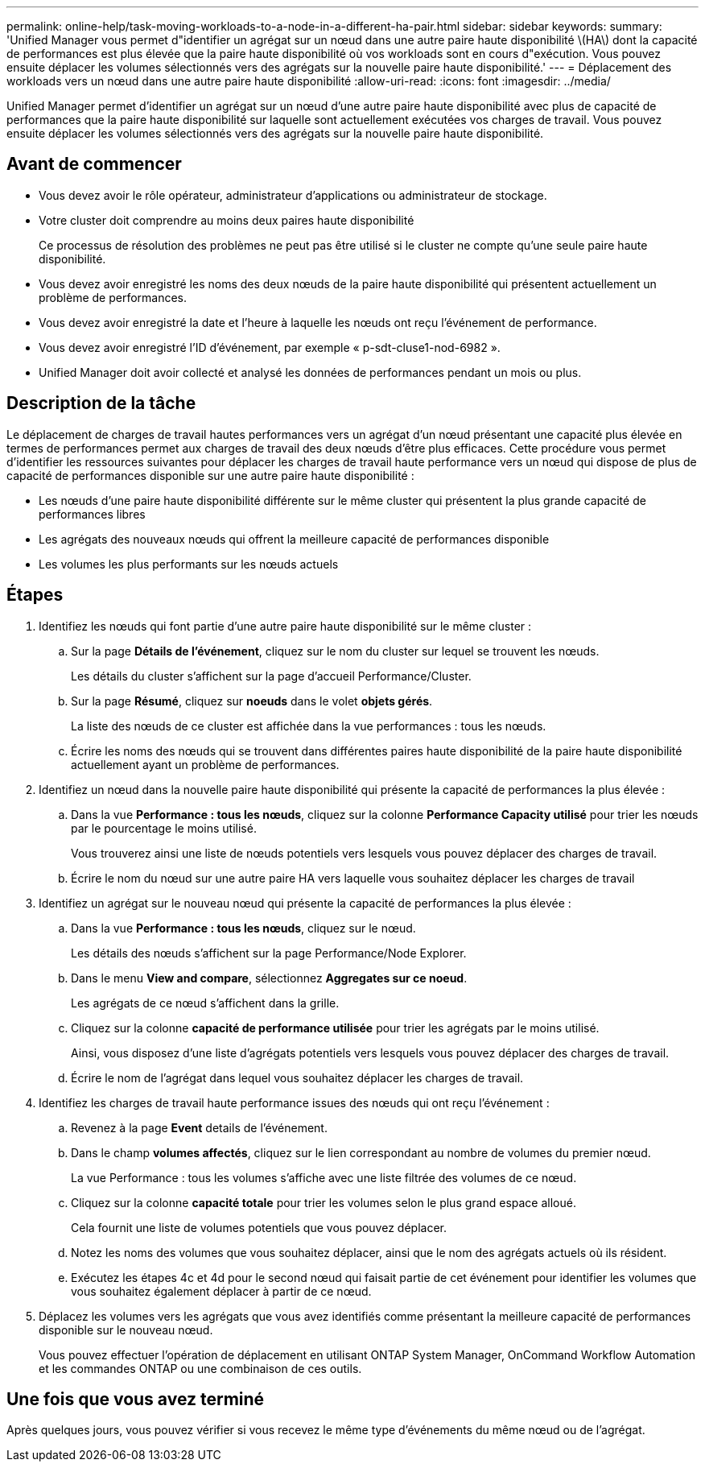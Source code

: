 ---
permalink: online-help/task-moving-workloads-to-a-node-in-a-different-ha-pair.html 
sidebar: sidebar 
keywords:  
summary: 'Unified Manager vous permet d"identifier un agrégat sur un nœud dans une autre paire haute disponibilité \(HA\) dont la capacité de performances est plus élevée que la paire haute disponibilité où vos workloads sont en cours d"exécution. Vous pouvez ensuite déplacer les volumes sélectionnés vers des agrégats sur la nouvelle paire haute disponibilité.' 
---
= Déplacement des workloads vers un nœud dans une autre paire haute disponibilité
:allow-uri-read: 
:icons: font
:imagesdir: ../media/


[role="lead"]
Unified Manager permet d'identifier un agrégat sur un nœud d'une autre paire haute disponibilité avec plus de capacité de performances que la paire haute disponibilité sur laquelle sont actuellement exécutées vos charges de travail. Vous pouvez ensuite déplacer les volumes sélectionnés vers des agrégats sur la nouvelle paire haute disponibilité.



== Avant de commencer

* Vous devez avoir le rôle opérateur, administrateur d'applications ou administrateur de stockage.
* Votre cluster doit comprendre au moins deux paires haute disponibilité
+
Ce processus de résolution des problèmes ne peut pas être utilisé si le cluster ne compte qu'une seule paire haute disponibilité.

* Vous devez avoir enregistré les noms des deux nœuds de la paire haute disponibilité qui présentent actuellement un problème de performances.
* Vous devez avoir enregistré la date et l'heure à laquelle les nœuds ont reçu l'événement de performance.
* Vous devez avoir enregistré l'ID d'événement, par exemple « p-sdt-cluse1-nod-6982 ».
* Unified Manager doit avoir collecté et analysé les données de performances pendant un mois ou plus.




== Description de la tâche

Le déplacement de charges de travail hautes performances vers un agrégat d'un nœud présentant une capacité plus élevée en termes de performances permet aux charges de travail des deux nœuds d'être plus efficaces. Cette procédure vous permet d'identifier les ressources suivantes pour déplacer les charges de travail haute performance vers un nœud qui dispose de plus de capacité de performances disponible sur une autre paire haute disponibilité :

* Les nœuds d'une paire haute disponibilité différente sur le même cluster qui présentent la plus grande capacité de performances libres
* Les agrégats des nouveaux nœuds qui offrent la meilleure capacité de performances disponible
* Les volumes les plus performants sur les nœuds actuels




== Étapes

. Identifiez les nœuds qui font partie d'une autre paire haute disponibilité sur le même cluster :
+
.. Sur la page *Détails de l'événement*, cliquez sur le nom du cluster sur lequel se trouvent les nœuds.
+
Les détails du cluster s'affichent sur la page d'accueil Performance/Cluster.

.. Sur la page *Résumé*, cliquez sur *noeuds* dans le volet *objets gérés*.
+
La liste des nœuds de ce cluster est affichée dans la vue performances : tous les nœuds.

.. Écrire les noms des nœuds qui se trouvent dans différentes paires haute disponibilité de la paire haute disponibilité actuellement ayant un problème de performances.


. Identifiez un nœud dans la nouvelle paire haute disponibilité qui présente la capacité de performances la plus élevée :
+
.. Dans la vue *Performance : tous les nœuds*, cliquez sur la colonne *Performance Capacity utilisé* pour trier les nœuds par le pourcentage le moins utilisé.
+
Vous trouverez ainsi une liste de nœuds potentiels vers lesquels vous pouvez déplacer des charges de travail.

.. Écrire le nom du nœud sur une autre paire HA vers laquelle vous souhaitez déplacer les charges de travail


. Identifiez un agrégat sur le nouveau nœud qui présente la capacité de performances la plus élevée :
+
.. Dans la vue *Performance : tous les nœuds*, cliquez sur le nœud.
+
Les détails des nœuds s'affichent sur la page Performance/Node Explorer.

.. Dans le menu *View and compare*, sélectionnez *Aggregates sur ce noeud*.
+
Les agrégats de ce nœud s'affichent dans la grille.

.. Cliquez sur la colonne *capacité de performance utilisée* pour trier les agrégats par le moins utilisé.
+
Ainsi, vous disposez d'une liste d'agrégats potentiels vers lesquels vous pouvez déplacer des charges de travail.

.. Écrire le nom de l'agrégat dans lequel vous souhaitez déplacer les charges de travail.


. Identifiez les charges de travail haute performance issues des nœuds qui ont reçu l'événement :
+
.. Revenez à la page *Event* details de l'événement.
.. Dans le champ *volumes affectés*, cliquez sur le lien correspondant au nombre de volumes du premier nœud.
+
La vue Performance : tous les volumes s'affiche avec une liste filtrée des volumes de ce nœud.

.. Cliquez sur la colonne *capacité totale* pour trier les volumes selon le plus grand espace alloué.
+
Cela fournit une liste de volumes potentiels que vous pouvez déplacer.

.. Notez les noms des volumes que vous souhaitez déplacer, ainsi que le nom des agrégats actuels où ils résident.
.. Exécutez les étapes 4c et 4d pour le second nœud qui faisait partie de cet événement pour identifier les volumes que vous souhaitez également déplacer à partir de ce nœud.


. Déplacez les volumes vers les agrégats que vous avez identifiés comme présentant la meilleure capacité de performances disponible sur le nouveau nœud.
+
Vous pouvez effectuer l'opération de déplacement en utilisant ONTAP System Manager, OnCommand Workflow Automation et les commandes ONTAP ou une combinaison de ces outils.





== Une fois que vous avez terminé

Après quelques jours, vous pouvez vérifier si vous recevez le même type d'événements du même nœud ou de l'agrégat.
